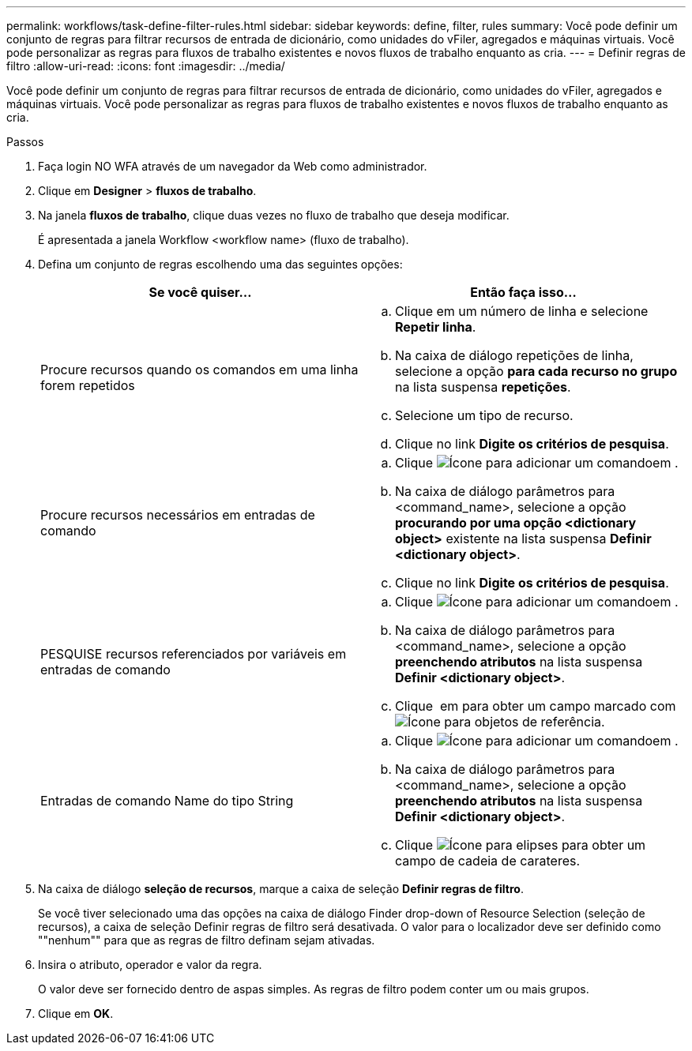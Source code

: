 ---
permalink: workflows/task-define-filter-rules.html 
sidebar: sidebar 
keywords: define, filter, rules 
summary: Você pode definir um conjunto de regras para filtrar recursos de entrada de dicionário, como unidades do vFiler, agregados e máquinas virtuais. Você pode personalizar as regras para fluxos de trabalho existentes e novos fluxos de trabalho enquanto as cria. 
---
= Definir regras de filtro
:allow-uri-read: 
:icons: font
:imagesdir: ../media/


[role="lead"]
Você pode definir um conjunto de regras para filtrar recursos de entrada de dicionário, como unidades do vFiler, agregados e máquinas virtuais. Você pode personalizar as regras para fluxos de trabalho existentes e novos fluxos de trabalho enquanto as cria.

.Passos
. Faça login NO WFA através de um navegador da Web como administrador.
. Clique em *Designer* > *fluxos de trabalho*.
. Na janela *fluxos de trabalho*, clique duas vezes no fluxo de trabalho que deseja modificar.
+
É apresentada a janela Workflow <workflow name> (fluxo de trabalho).

. Defina um conjunto de regras escolhendo uma das seguintes opções:
+
[cols="2*"]
|===
| Se você quiser... | Então faça isso... 


 a| 
Procure recursos quando os comandos em uma linha forem repetidos
 a| 
.. Clique em um número de linha e selecione *Repetir linha*.
.. Na caixa de diálogo repetições de linha, selecione a opção *para cada recurso no grupo* na lista suspensa *repetições*.
.. Selecione um tipo de recurso.
.. Clique no link *Digite os critérios de pesquisa*.




 a| 
Procure recursos necessários em entradas de comando
 a| 
.. Clique image:../media/add_object_wfa_icon.gif["Ícone para adicionar um comando"]em .
.. Na caixa de diálogo parâmetros para <command_name>, selecione a opção *procurando por uma opção <dictionary object>* existente na lista suspensa *Definir <dictionary object>*.
.. Clique no link *Digite os critérios de pesquisa*.




 a| 
PESQUISE recursos referenciados por variáveis em entradas de comando
 a| 
.. Clique image:../media/add_object_wfa_icon.gif["Ícone para adicionar um comando"]em .
.. Na caixa de diálogo parâmetros para <command_name>, selecione a opção *preenchendo atributos* na lista suspensa *Definir <dictionary object>*.
.. Clique image:../media/ellipses.gif[""] em para obter um campo marcado com image:../media/resource_selection_icon_wfa.gif["Ícone para objetos de referência"].




 a| 
Entradas de comando Name do tipo String
 a| 
.. Clique image:../media/add_object_wfa_icon.gif["Ícone para adicionar um comando"]em .
.. Na caixa de diálogo parâmetros para <command_name>, selecione a opção *preenchendo atributos* na lista suspensa *Definir <dictionary object>*.
.. Clique image:../media/ellipses.gif["Ícone para elipses"] para obter um campo de cadeia de carateres.


|===
. Na caixa de diálogo *seleção de recursos*, marque a caixa de seleção *Definir regras de filtro*.
+
Se você tiver selecionado uma das opções na caixa de diálogo Finder drop-down of Resource Selection (seleção de recursos), a caixa de seleção Definir regras de filtro será desativada. O valor para o localizador deve ser definido como ""nenhum"" para que as regras de filtro definam sejam ativadas.

. Insira o atributo, operador e valor da regra.
+
O valor deve ser fornecido dentro de aspas simples. As regras de filtro podem conter um ou mais grupos.

. Clique em *OK*.

